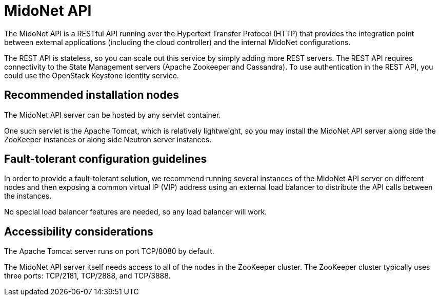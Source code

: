 [[midonet_api]]
= MidoNet API

The MidoNet API is a RESTful API running over the Hypertext Transfer Protocol
(HTTP) that provides the integration point between external applications
(including the cloud controller) and the internal MidoNet configurations.

The REST API is stateless, so you can scale out this service by simply adding
more REST servers. The REST API requires connectivity to the State Management
servers (Apache Zookeeper and Cassandra). To use authentication in the REST API,
you could use the OpenStack Keystone identity service.

++++
<?dbhtml stop-chunking?>
++++

== Recommended installation nodes

The MidoNet API server can be hosted by any servlet container.

One such servlet is the Apache Tomcat, which is relatively lightweight, so you
may install the MidoNet API server along side the ZooKeeper instances or along
side Neutron server instances.

== Fault-tolerant configuration guidelines

In order to provide a fault-tolerant solution, we recommend running several
instances of the MidoNet API server on different nodes and then exposing a
common virtual IP (VIP) address using an external load balancer to distribute
the API calls between the instances.

No special load balancer features are needed, so any load balancer will work.

== Accessibility considerations

The Apache Tomcat server runs on port TCP/8080 by default.

The MidoNet API server itself needs access to all of the nodes in the ZooKeeper
cluster. The ZooKeeper cluster typically uses three ports: TCP/2181, TCP/2888,
and TCP/3888.
